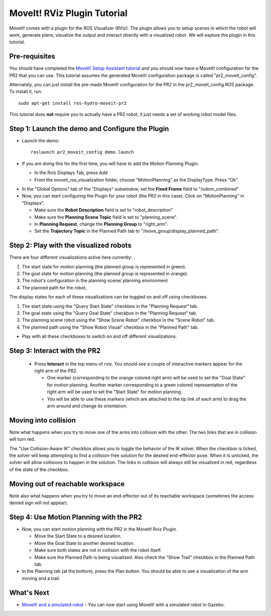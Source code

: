 MoveIt! RViz Plugin Tutorial
=============================

MoveIt! comes with a plugin for the ROS Visualizer (RViz). The plugin
allows you to setup scenes in which the robot will work, generate
plans, visualize the output and interact directly with a visualized
robot. We will explore the plugin in this tutorial.

Pre-requisites
---------------

You should have completed the `MoveIt! Setup Assistant tutorial
<http://docs.ros.org/api/moveit_setup_assistant/html/doc/tutorial.html>`_
and you should now have a MoveIt! configuration for the PR2 that you
can use.  This tutorial assumes the generated MoveIt! configuration
package is called "pr2_moveit_config".

Alternately, you can just install the pre-made MoveIt! configuration
for the PR2 in the pr2_moveit_config ROS package.  To install it,
run::

  sudo apt-get install ros-hydro-moveit-pr2

This tutorial does **not** require you to actually have a PR2 robot,
it just needs a set of working robot model files.

Step 1: Launch the demo and Configure the Plugin
------------------------------------------------

* Launch the demo::

   roslaunch pr2_moveit_config demo.launch

* If you are doing this for the first time, you will have to add the Motion Planning Plugin.

  * In the Rviz Displays Tab, press *Add*

  * From the moveit_ros_visualization folder, choose "MotionPlanning" as the DisplayType. Press "Ok".

.. image:: rviz_plugin_motion_planning_add.png
   :width: 300px

* In the "Global Options" tab of the "Displays" subwindow, set the **Fixed Frame** field to "/odom_combined"

* Now, you can start configuring the Plugin for your robot (the PR2 in
  this case).  Click on "MotionPlanning" in "Displays".

  * Make sure the **Robot Description** field is set to "robot_description"

  * Make sure the **Planning Scene Topic** field is set to "planning_scene".

  * In **Planning Request**, change the **Planning Group** to "right_arm".

  * Set the **Trajectory Topic** in the Planned Path tab to "/move_group/display_planned_path".

.. image:: rviz_plugin_start.png
   :width: 500px

Step 2: Play with the visualized robots
---------------------------------------
There are four different visualizations active here currently:

#. The start state for motion planning (the planned group is represented in green).

#. The goal state for motion planning (the planned group is represented in orange).

#. The robot's configuration in the planning scene/ planning environment

#. The planned path for the robot,

The display states for each of these visualizations can be toggled on and off using checkboxes.

#. The start state using the "Query Start State" checkbox in the "Planning Request" tab.

#. The goal state using the "Query Goal State" checkbox in the "Planning Request" tab.

#. The planning scene robot using the "Show Scene Robot" checkbox in the "Scene Robot" tab.

#. The planned path using the "Show Robot Visual" checkbox in the "Planned Path" tab.

.. image:: rviz_plugin_visualize_robots.png
   :width: 500px

* Play with all these checkboxes to switch on and off different visualizations.

Step 3: Interact with the PR2
-----------------------------

  * Press **Interact** in the top menu of rviz. You should see a
    couple of interactive markers appear for the right arm of the PR2.

    * One marker (corresponding to the orange colored right arm) will
      be used to set the "Goal State" for motion planning. Another
      marker corresponding to a green colored representation of the
      right arm will be used to set the "Start State" for motion
      planning.

    * You will be able to use these markers (which are attached to the
      tip link of each arm) to drag the arm around and change its
      orientation.

.. image:: rviz_plugin_interact.png
   :width: 500px

Moving into collision
----------------------

Note what happens when you try to move one of the arms into collision
with the other. The two links that are in collision will turn red.

.. image:: rviz_plugin_collision.png
   :width: 300px

The "Use Collision-Aware IK" checkbox allows you to toggle the
behavior of the IK solver. When the checkbox is ticked, the solver
will keep attempting to find a collision-free solution for the desired
end-effector pose. When it is unticked, the solver will allow
collisions to happen in the solution. The links in collision will
always still be visualized in red, regardless of the state of the
checkbox.

.. image:: rviz_plugin_collision_aware_ik_checkbox.png
   :width: 300px

Moving out of reachable workspace
-----------------------------------

Note also what happens when you try to move an end-effector out of its
reachable workspace (sometimes the access denied sign will not
appear).

.. image:: rviz_plugin_invalid.png
   :width: 300px

Step 4: Use Motion Planning with the PR2
----------------------------------------

* Now, you can start motion planning with the PR2 in the MoveIt! Rviz Plugin.

  * Move the Start State to a desired location.

  * Move the Goal State to another desired location.

  * Make sure both states are not in collision with the robot itself.

  * Make sure the Planned Path is being visualized. Also check the
    "Show Trail" checkbox in the Planned Path tab.

* In the Planning tab (at the bottom), press the Plan button. You
  should be able to see a visualization of the arm moving and a trail.

.. image:: rviz_plugin_planned_path.png
   :width: 700px

What's Next
-------------

* `MoveIt! and a simulated robot
  <http://moveit.ros.org/wiki/PR2/Gazebo/Quick_Start>`_ - You can now
  start using MoveIt! with a simulated robot in Gazebo.
